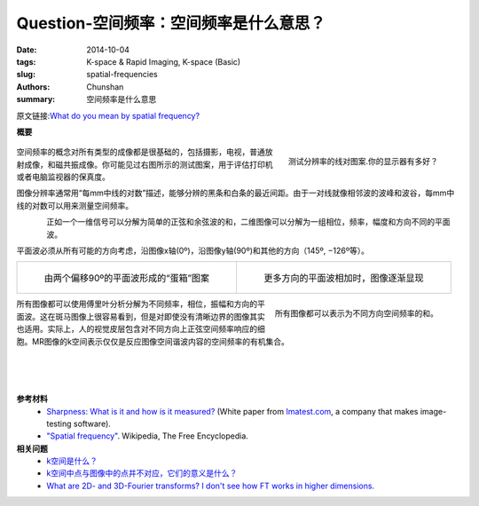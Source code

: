 Question-空间频率：空间频率是什么意思？
========================================================================================

:date: 2014-10-04
:tags: K-space & Rapid Imaging, K-space (Basic)
:slug: spatial-frequencies
:authors: Chunshan
:summary: 空间频率是什么意思

原文链接:\ `What do you mean by spatial frequency? <http://mriquestions.com/spatial-frequencies.html>`_

**概要** 
 .. figure:: http://mriquestions.com/uploads/3/4/5/7/34572113/9413903_orig.png
    :alt: summary
    :align: center
    :width: 700

.. figure:: http://mriquestions.com/uploads/3/4/5/7/34572113/4991572_orig.jpg?139
   :alt: Line-pair resolution test pattern
   :align: right
   :width: 250

   测试分辨率的线对图案.你的显示器有多好？

空间频率的概念对所有类型的成像都是很基础的，包括摄影，电视，普通放射成像，和磁共振成像。你可能见过右图所示的测试图案，用于评估打印机或者电脑监视器的保真度。

图像分辨率通常用“每mm中线的对数”描述，能够分辨的黑条和白条的最近间距。由于一对线就像相邻波的波峰和波谷，每mm中线的对数可以用来测量空间频率。

.. figure:: http://mriquestions.com/uploads/3/4/5/7/34572113/8499974_orig.jpg
   :alt: spatial frequencies
   :align: left
   :width: 400

正如一个一维信号可以分解为简单的正弦和余弦波的和，二维图像可以分解为一组相位，频率，幅度和方向不同的平面波。

平面波必须从所有可能的方向考虑，沿图像x轴(0º)，沿图像y轴(90º)和其他的方向（145º, −126º等）。

+-----------------------------------------------------------------------------------+------------------------------------------------------------------------------------+
| .. figure:: http://mriquestions.com/uploads/3/4/5/7/34572113/9670405_orig.gif?326 | .. figure:: http://mriquestions.com/uploads/3/4/5/7/34572113/3538852_orig.png?327  |
|    :alt: Egg-crate" pattern                                                       |    :alt: planar waves from more directions                                         |
|    :width: 400                                                                    |    :width: 400                                                                     |
|                                                                                   |                                                                                    |
|    由两个偏移90º的平面波形成的“蛋箱”图案                                          |    更多方向的平面波相加时，图像逐渐显现                                            |
+-----------------------------------------------------------------------------------+------------------------------------------------------------------------------------+

.. figure:: http://mriquestions.com/uploads/3/4/5/7/34572113/9140299_orig.jpg
   :alt: All images can be represented as a sum of spatial frequencies oriented in different directions.
   :align: right
   :width: 400

   所有图像都可以表示为不同方向空间频率的和。

所有图像都可以使用傅里叶分析分解为不同频率，相位，振幅和方向的平面波。这在斑马图像上很容易看到，但是对即使没有清晰边界的图像其实也适用。实际上，人的视觉皮层包含对不同方向上正弦空间频率响应的细胞。MR图像的k空间表示仅仅是反应图像空间谐波内容的空间频率的有机集合。

|
|
|

**参考材料**
     * `Sharpness: What is it and how is it measured? <http://mriquestions.com/uploads/3/4/5/7/34572113/imatest_-_sharpness__what_is_it_and_how_is_it_measured_.pdf>`_ (White paper from `Imatest.com <http://www.imatest.com/>`_, a company that makes image-testing software).
     * `"Spatial frequency" <https://en.wikipedia.org/wiki/Spatial_frequency>`_. Wikipedia, The Free Encyclopedia.

**相关问题**
	* `k空间是什么？ <http://chunshan.github.io/MRI-QA/k-space/what-is-k-space.html>`_
	* `k空间中点与图像中的点并不对应，它们的意义是什么？ <http://chunshan.github.io/MRI-QA/k-space/parts-of-k-space.html>`_
	* `What are 2D- and 3D-Fourier transforms? I don't see how FT works in higher dimensions. <http://mriquestions.com/what-are-2d---3d-fts.html>`_	 		    